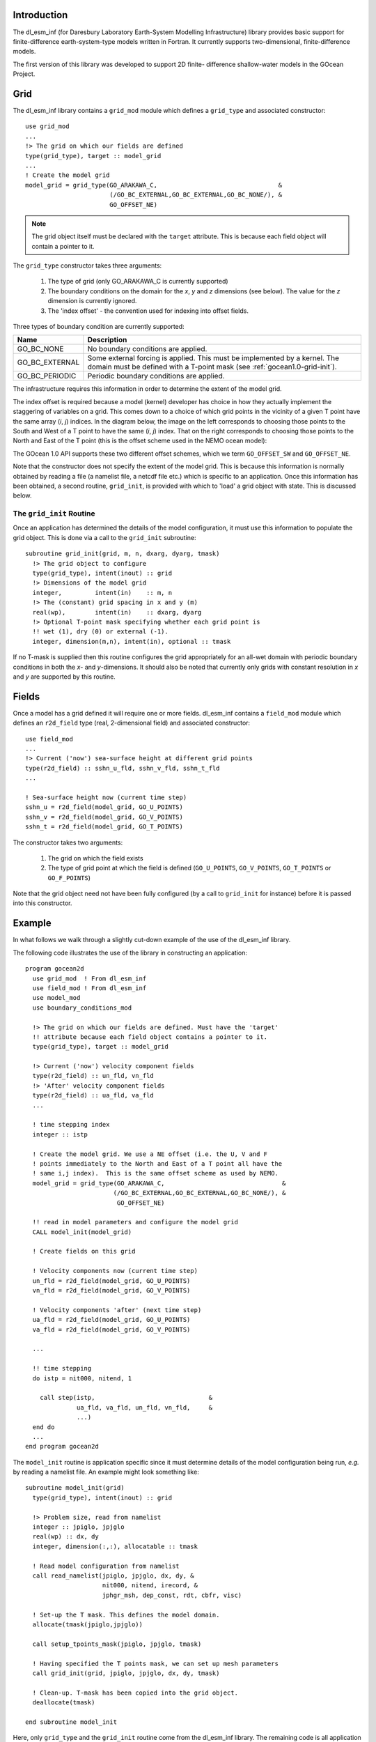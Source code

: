 Introduction
++++++++++++

The dl_esm_inf (for Daresbury Laboratory Earth-System Modelling
Infrastructure) library provides basic support for finite-difference
earth-system-type models written in Fortran. It currently
supports two-dimensional, finite-difference models.

The first version of this library was developed to support 2D finite-
difference shallow-water models in the GOcean Project.


.. _gocean1.0-grid:

Grid
++++

The dl_esm_inf library contains a ``grid_mod`` module which defines a
``grid_type`` and associated constructor::

  use grid_mod
  ...
  !> The grid on which our fields are defined
  type(grid_type), target :: model_grid
  ...
  ! Create the model grid
  model_grid = grid_type(GO_ARAKAWA_C,                                 &
                         (/GO_BC_EXTERNAL,GO_BC_EXTERNAL,GO_BC_NONE/), &
                         GO_OFFSET_NE)

.. note::
  The grid object itself must be declared with the ``target``
  attribute. This is because each field object will contain a pointer to
  it.

The ``grid_type`` constructor takes three arguments:

 1. The type of grid (only GO_ARAKAWA_C is currently supported)
 2. The boundary conditions on the domain for the *x*, *y* and *z* dimensions (see below). The value for the *z* dimension is currently ignored.
 3. The 'index offset' - the convention used for indexing into offset fields.

Three types of boundary condition are currently supported:

.. tabularcolumns:: |l|L|

===============  =========================================
Name             Description
===============  =========================================
GO_BC_NONE       No boundary conditions are applied.
GO_BC_EXTERNAL   Some external forcing is applied. This must be implemented by a kernel. The domain must be defined with a T-point mask (see :ref:`gocean1.0-grid-init`).
GO_BC_PERIODIC   Periodic boundary conditions are applied.
===============  =========================================

The infrastructure requires this information in order to determine the
extent of the model grid.

The index offset is required because a model (kernel) developer has
choice in how they actually implement the staggering of variables on a
grid. This comes down to a choice of which grid points in the vicinity
of a given T point have the same array (*i*, *j*) indices. In
the diagram below, the image on the left corresponds to choosing those
points to the South and West of a T point to have the same (*i*, *j*)
index. That on the right corresponds to choosing those points to the
North and East of the T point (this is the offset scheme used in the
NEMO ocean model):

.. image:: grid_offset_choices.png

The GOcean 1.0 API supports these two different offset schemes, which
we term ``GO_OFFSET_SW`` and ``GO_OFFSET_NE``.

Note that the constructor does not specify the extent of the model
grid. This is because this information is normally obtained by reading
a file (a namelist file, a netcdf file etc.) which is specific to an
application.  Once this information has been obtained, a second
routine, ``grid_init``, is provided with which to 'load' a grid object
with state. This is discussed below.

.. _gocean1.0-grid-init:

The ``grid_init`` Routine
#########################

Once an application has determined the details of the model
configuration, it must use this information to populate the grid
object. This is done via a call to the ``grid_init`` subroutine::

  subroutine grid_init(grid, m, n, dxarg, dyarg, tmask)
    !> The grid object to configure
    type(grid_type), intent(inout) :: grid
    !> Dimensions of the model grid
    integer,         intent(in)    :: m, n
    !> The (constant) grid spacing in x and y (m)
    real(wp),        intent(in)    :: dxarg, dyarg
    !> Optional T-point mask specifying whether each grid point is
    !! wet (1), dry (0) or external (-1).
    integer, dimension(m,n), intent(in), optional :: tmask

If no T-mask is supplied then this routine configures the grid
appropriately for an all-wet domain with periodic boundary conditions
in both the *x*- and *y*-dimensions. It should also be noted that
currently only grids with constant resolution in *x* and *y* are
supported by this routine.

.. _gocean1.0-fields:

Fields
++++++

Once a model has a grid defined it will require one or more
fields. dl_esm_inf contains a ``field_mod`` module which defines an
``r2d_field`` type (real, 2-dimensional field) and associated
constructor::

  use field_mod
  ...
  !> Current ('now') sea-surface height at different grid points
  type(r2d_field) :: sshn_u_fld, sshn_v_fld, sshn_t_fld
  ...

  ! Sea-surface height now (current time step)
  sshn_u = r2d_field(model_grid, GO_U_POINTS)
  sshn_v = r2d_field(model_grid, GO_V_POINTS)
  sshn_t = r2d_field(model_grid, GO_T_POINTS)

The constructor takes two arguments:

 1. The grid on which the field exists
 2. The type of grid point at which the field is defined
    (``GO_U_POINTS``, ``GO_V_POINTS``, ``GO_T_POINTS`` or ``GO_F_POINTS``)

Note that the grid object need not have been fully configured (by a
call to ``grid_init`` for instance) before it is passed into this
constructor.


Example
+++++++

In what follows we walk through a slightly cut-down example of the use
of the dl_esm_inf library.

The following code illustrates the use of the library in constructing an
application::
   
   program gocean2d
     use grid_mod  ! From dl_esm_inf
     use field_mod ! From dl_esm_inf
     use model_mod
     use boundary_conditions_mod

     !> The grid on which our fields are defined. Must have the 'target'
     !! attribute because each field object contains a pointer to it.
     type(grid_type), target :: model_grid

     !> Current ('now') velocity component fields
     type(r2d_field) :: un_fld, vn_fld
     !> 'After' velocity component fields
     type(r2d_field) :: ua_fld, va_fld
     ...

     ! time stepping index
     integer :: istp 

     ! Create the model grid. We use a NE offset (i.e. the U, V and F
     ! points immediately to the North and East of a T point all have the
     ! same i,j index).  This is the same offset scheme as used by NEMO.
     model_grid = grid_type(GO_ARAKAWA_C,                                &
                           (/GO_BC_EXTERNAL,GO_BC_EXTERNAL,GO_BC_NONE/), &
                            GO_OFFSET_NE)

     !! read in model parameters and configure the model grid 
     CALL model_init(model_grid)

     ! Create fields on this grid

     ! Velocity components now (current time step)
     un_fld = r2d_field(model_grid, GO_U_POINTS)
     vn_fld = r2d_field(model_grid, GO_V_POINTS)

     ! Velocity components 'after' (next time step)
     ua_fld = r2d_field(model_grid, GO_U_POINTS)
     va_fld = r2d_field(model_grid, GO_V_POINTS)

     ...
     
     !! time stepping 
     do istp = nit000, nitend, 1

       call step(istp,                               &
                 ua_fld, va_fld, un_fld, vn_fld,     &
                 ...)
     end do
     ...
   end program gocean2d

The ``model_init`` routine is application specific since it must
determine details of the model configuration being run, *e.g.* by
reading a namelist file. An example might look something like::

   subroutine model_init(grid)
     type(grid_type), intent(inout) :: grid

     !> Problem size, read from namelist
     integer :: jpiglo, jpjglo
     real(wp) :: dx, dy
     integer, dimension(:,:), allocatable :: tmask

     ! Read model configuration from namelist
     call read_namelist(jpiglo, jpjglo, dx, dy, &
                        nit000, nitend, irecord, &
                        jphgr_msh, dep_const, rdt, cbfr, visc)

     ! Set-up the T mask. This defines the model domain.
     allocate(tmask(jpiglo,jpjglo))

     call setup_tpoints_mask(jpiglo, jpjglo, tmask)

     ! Having specified the T points mask, we can set up mesh parameters
     call grid_init(grid, jpiglo, jpjglo, dx, dy, tmask)

     ! Clean-up. T-mask has been copied into the grid object.
     deallocate(tmask)

   end subroutine model_init

Here, only ``grid_type`` and the ``grid_init`` routine come from the
dl_esm_inf library. The remaining code is all application specific.

Once the grid object is fully configured and all fields have been
constructed, a simulation will proceed by performing calculations with
those fields.  In the example program given above, this calculation is
performed in the time-stepping loop within the ``step``
subroutine.
